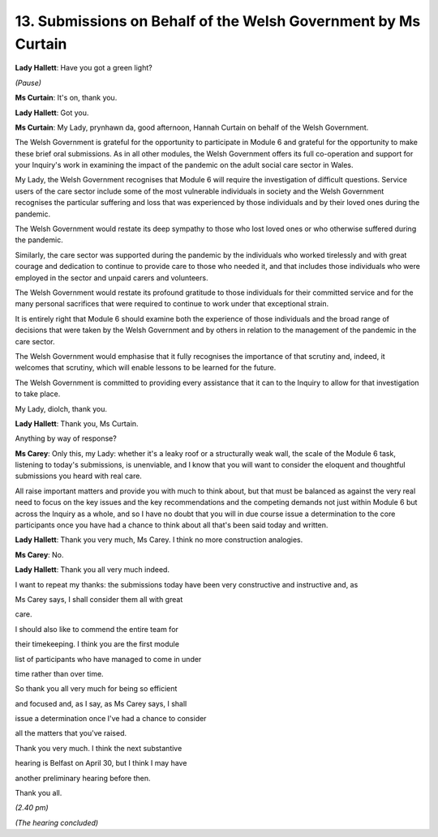 13. Submissions on Behalf of the Welsh Government by Ms Curtain
==============================================================

**Lady Hallett**: Have you got a green light?

*(Pause)*

**Ms Curtain**: It's on, thank you.

**Lady Hallett**: Got you.

**Ms Curtain**: My Lady, prynhawn da, good afternoon, Hannah Curtain on behalf of the Welsh Government.

The Welsh Government is grateful for the opportunity to participate in Module 6 and grateful for the opportunity to make these brief oral submissions. As in all other modules, the Welsh Government offers its full co-operation and support for your Inquiry's work in examining the impact of the pandemic on the adult social care sector in Wales.

My Lady, the Welsh Government recognises that Module 6 will require the investigation of difficult questions. Service users of the care sector include some of the most vulnerable individuals in society and the Welsh Government recognises the particular suffering and loss that was experienced by those individuals and by their loved ones during the pandemic.

The Welsh Government would restate its deep sympathy to those who lost loved ones or who otherwise suffered during the pandemic.

Similarly, the care sector was supported during the pandemic by the individuals who worked tirelessly and with great courage and dedication to continue to provide care to those who needed it, and that includes those individuals who were employed in the sector and unpaid carers and volunteers.

The Welsh Government would restate its profound gratitude to those individuals for their committed service and for the many personal sacrifices that were required to continue to work under that exceptional strain.

It is entirely right that Module 6 should examine both the experience of those individuals and the broad range of decisions that were taken by the Welsh Government and by others in relation to the management of the pandemic in the care sector.

The Welsh Government would emphasise that it fully recognises the importance of that scrutiny and, indeed, it welcomes that scrutiny, which will enable lessons to be learned for the future.

The Welsh Government is committed to providing every assistance that it can to the Inquiry to allow for that investigation to take place.

My Lady, diolch, thank you.

**Lady Hallett**: Thank you, Ms Curtain.

Anything by way of response?

**Ms Carey**: Only this, my Lady: whether it's a leaky roof or a structurally weak wall, the scale of the Module 6 task, listening to today's submissions, is unenviable, and I know that you will want to consider the eloquent and thoughtful submissions you heard with real care.

All raise important matters and provide you with much to think about, but that must be balanced as against the very real need to focus on the key issues and the key recommendations and the competing demands not just within Module 6 but across the Inquiry as a whole, and so I have no doubt that you will in due course issue a determination to the core participants once you have had a chance to think about all that's been said today and written.

**Lady Hallett**: Thank you very much, Ms Carey. I think no more construction analogies.

**Ms Carey**: No.

**Lady Hallett**: Thank you all very much indeed.

I want to repeat my thanks: the submissions today have been very constructive and instructive and, as

Ms Carey says, I shall consider them all with great

care.

I should also like to commend the entire team for

their timekeeping. I think you are the first module

list of participants who have managed to come in under

time rather than over time.

So thank you all very much for being so efficient

and focused and, as I say, as Ms Carey says, I shall

issue a determination once I've had a chance to consider

all the matters that you've raised.

Thank you very much. I think the next substantive

hearing is Belfast on April 30, but I think I may have

another preliminary hearing before then.

Thank you all.

*(2.40 pm)*

*(The hearing concluded)*

